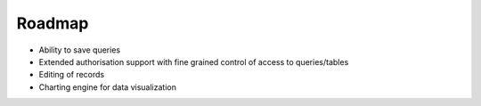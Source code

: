 Roadmap
=======

* Ability to save queries
* Extended authorisation support with fine grained control of access to queries/tables
* Editing of records
* Charting engine for data visualization
